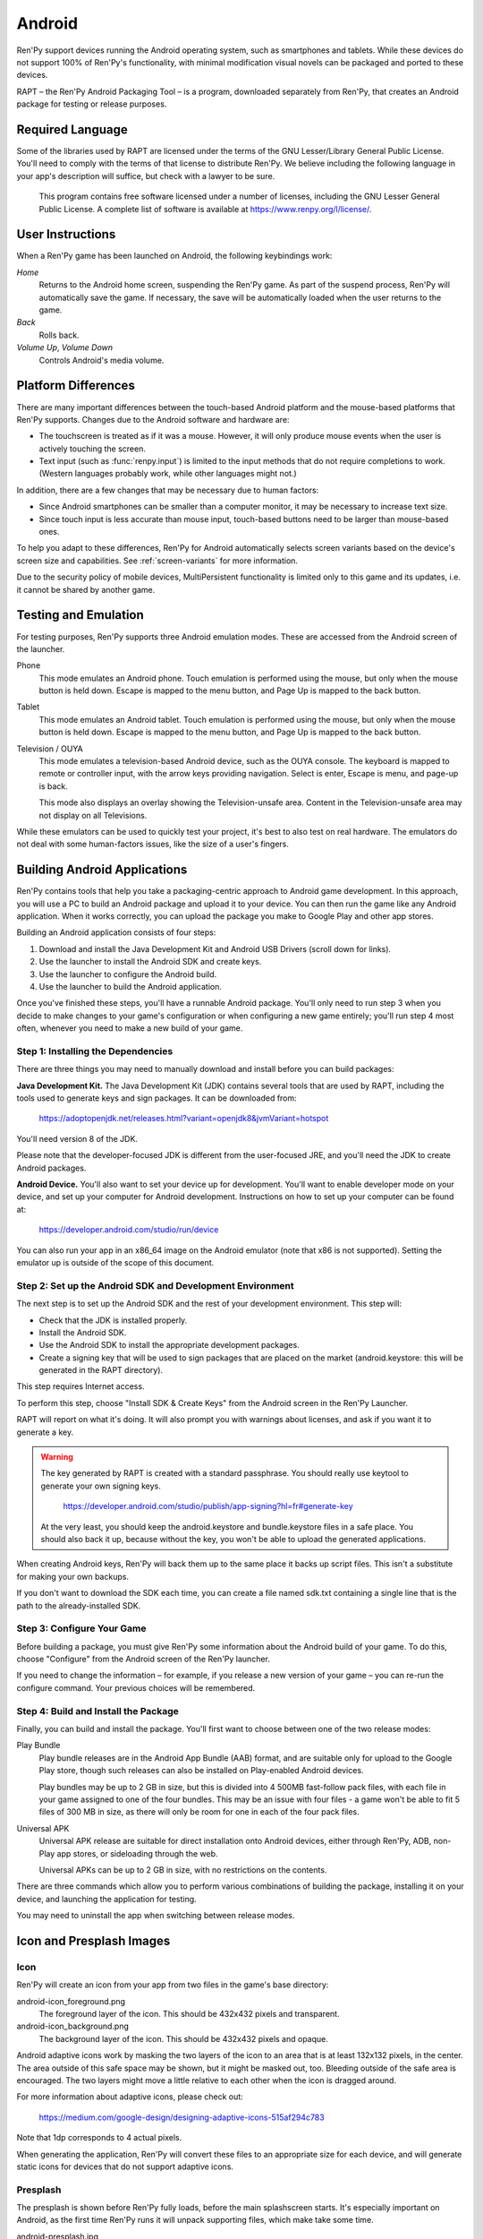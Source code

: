 .. _android:

=======
Android
=======

Ren'Py support devices running the Android operating system, such as
smartphones and tablets. While these devices do not support 100% of
Ren'Py's functionality, with minimal modification visual novels can be
packaged and ported to these devices.

RAPT – the Ren'Py Android Packaging Tool – is a program, downloaded separately
from Ren'Py, that creates an Android package for testing or release purposes.

Required Language
=================

Some of the libraries used by RAPT are licensed under the terms
of the GNU Lesser/Library General Public License. You'll need to comply
with the terms of that license to distribute Ren'Py. We believe including
the following language in your app's description will suffice, but check
with a lawyer to be sure.

    This program contains free software licensed under a number of licenses,
    including the GNU Lesser General Public License. A complete list of
    software is available at https://www.renpy.org/l/license/.


User Instructions
=================

When a Ren'Py game has been launched on Android, the following
keybindings work:

`Home`
     Returns to the Android home screen, suspending the Ren'Py
     game. As part of the suspend process, Ren'Py will automatically
     save the game. If necessary, the save will be automatically
     loaded when the user returns to the game.

`Back`
     Rolls back.

`Volume Up`, `Volume Down`
     Controls Android's media volume.


.. _android-platform-differences:

Platform Differences
====================

There are many important differences between the touch-based Android
platform and the mouse-based platforms that Ren'Py supports. Changes
due to the Android software and hardware are:

* The touchscreen is treated as if it was a mouse. However, it will
  only produce mouse events when the user is actively touching the
  screen.

* Text input (such as :func:`renpy.input`) is limited to the input methods
  that do not require completions to work. (Western languages probably work,
  while other languages might not.)

In addition, there are a few changes that may be necessary due to
human factors:

* Since Android smartphones can be smaller than a computer monitor, it
  may be necessary to increase text size.

* Since touch input is less accurate than mouse input, touch-based
  buttons need to be larger than mouse-based ones.

To help you adapt to these differences, Ren'Py for Android
automatically selects screen variants based on the
device's screen size and capabilities. See :ref:`screen-variants` for
more information.

Due to the security policy of mobile devices, MultiPersistent functionality
is limited only to this game and its updates, i.e. it cannot be shared by
another game.


Testing and Emulation
=====================

For testing purposes, Ren'Py supports three Android emulation modes. These
are accessed from the Android screen of the launcher.

Phone
    This mode emulates an Android phone. Touch emulation is performed
    using the mouse, but only when the mouse button is held down. Escape
    is mapped to the menu button, and Page Up is mapped to the back button.

Tablet
    This mode emulates an Android tablet. Touch emulation is performed
    using the mouse, but only when the mouse button is held down. Escape
    is mapped to the menu button, and Page Up is mapped to the back button.

Television / OUYA
    This mode emulates a television-based Android device, such as the OUYA
    console. The keyboard is mapped to remote or controller input, with the
    arrow keys providing navigation. Select is enter, Escape is menu, and
    page-up is back.

    This mode also displays an overlay showing the Television-unsafe area.
    Content in the Television-unsafe area may not display on all Televisions.

While these emulators can be used to quickly test your project, it's best to
also test on real hardware. The emulators do not deal with some human-factors
issues, like the size of a user's fingers.


.. highlight:: none

.. _android-building:

Building Android Applications
=============================


Ren'Py contains tools that help you take a packaging-centric approach
to Android game development. In this approach, you will use a PC to
build an Android package and upload it to your device. You can then
run the game like any Android application. When it works correctly,
you can upload the package you make to Google Play and other app
stores.

Building an Android application consists of four steps:

1. Download and install the Java Development Kit
   and Android USB Drivers (scroll down for links).

2. Use the launcher to install the Android SDK and create keys.

3. Use the launcher to configure the Android build.

4. Use the launcher to build the Android application.

Once you've finished these steps, you'll have a runnable Android
package. You'll only need to run step 3 when you decide to make changes to your
game's configuration or when configuring a new game entirely; you'll run step
4 most often, whenever you need to make a new build of your game.


Step 1: Installing the Dependencies
-----------------------------------

There are three things you may need to manually download and install
before you can build packages:

**Java Development Kit.**
The Java Development Kit (JDK) contains several tools that are used by
RAPT, including the tools used to generate keys and sign
packages. It can be downloaded from:

    https://adoptopenjdk.net/releases.html?variant=openjdk8&jvmVariant=hotspot

You'll need version 8 of the JDK.

Please note that the developer-focused JDK is different from the
user-focused JRE, and you'll need the JDK to create Android packages.


**Android Device.**
You'll also want to set your device up for development. You'll want to enable
developer mode on your device, and set up your computer for Android development.
Instructions on how to set up your computer can be found at:

    https://developer.android.com/studio/run/device

You can also run your app in an x86_64 image on the Android emulator (note
that x86 is not supported). Setting the emulator up is outside of the scope
of this document.


Step 2: Set up the Android SDK and Development Environment
----------------------------------------------------------

The next step is to set up the Android SDK and the rest of your
development environment. This step will:

* Check that the JDK is installed properly.
* Install the Android SDK.
* Use the Android SDK to install the appropriate development
  packages.
* Create a signing key that will be used to sign packages that are
  placed on the market (android.keystore: this will be generated in the
  RAPT directory).

This step requires Internet access.

To perform this step, choose "Install SDK & Create Keys" from the
Android screen in the Ren'Py Launcher.

RAPT will report on what it's doing. It will also prompt you with
warnings about licenses, and ask if you want it to generate a key.

.. warning::

   The key generated by RAPT is created with a standard
   passphrase. You should really use keytool to generate your own
   signing keys.

    https://developer.android.com/studio/publish/app-signing?hl=fr#generate-key

   At the very least, you should keep the android.keystore and bundle.keystore files in
   a safe place. You should also back it up, because without the
   key, you won't be able to upload the generated applications.

When creating Android keys, Ren'Py will back them up to the same place it
backs up script files. This isn't a substitute for making your own backups.

If you don't want to download the SDK each time, you can create a file
named sdk.txt containing a single line that is the path to the
already-installed SDK.

Step 3: Configure Your Game
---------------------------

Before building a package, you must give Ren'Py some information
about the Android build of your game. To do this, choose "Configure"
from the Android screen of the Ren'Py launcher.

If you need to change the information – for example, if you release a
new version of your game – you can re-run the configure command. Your
previous choices will be remembered.

Step 4: Build and Install the Package
-------------------------------------

Finally, you can build and install the package.  You'll first want to
choose between one of the two release modes:

Play Bundle
    Play bundle releases are in the Android App Bundle (AAB) format,
    and are suitable only for upload to the Google Play store, though
    such releases can also be installed on Play-enabled Android devices.

    Play bundles may be up to 2 GB in size, but this is divided into
    4 500MB fast-follow pack files, with each file in your game assigned
    to one of the four bundles. This may be an issue with four files -
    a game won't be able to fit 5 files of 300 MB in size, as there will
    only be room for one in each of the four pack files.

Universal APK
    Universal APK release are suitable for direct installation onto
    Android devices, either through Ren'Py, ADB, non-Play app stores,
    or sideloading through the web.

    Universal APKs can be up to 2 GB in size, with no restrictions on
    the contents.

There are three commands which allow you to perform various combinations
of building the package, installing it on your device, and launching the
application for testing.

You may need to uninstall the app when switching between release modes.


Icon and Presplash Images
=========================

Icon
-----

Ren'Py will create an icon from your app from two files in the game's
base directory:

android-icon_foreground.png
    The foreground layer of the icon. This should be 432x432 pixels
    and transparent.


android-icon_background.png
    The background layer of the icon. This should be 432x432 pixels
    and opaque.

Android adaptive icons work by masking the two layers of the icon to an area that
is at least 132x132 pixels, in the center. The area outside of this safe
space may be shown, but it might be masked out, too. Bleeding outside
of the safe area is encouraged. The two layers might move a little relative
to each other when the icon is dragged around.

For more information about adaptive icons, please check out:

    https://medium.com/google-design/designing-adaptive-icons-515af294c783

Note that 1dp corresponds to 4 actual pixels.

When generating the application, Ren'Py will convert these files to an
appropriate size for each device, and will generate static icons for devices
that do not support adaptive icons.

.. _android-presplash:

Presplash
---------

The presplash is shown before Ren'Py fully loads, before the main splashscreen
starts. It's especially important on Android, as the first time Ren'Py runs
it will unpack supporting files, which make take some time.

android-presplash.jpg
    The image that's used when the app is loading. This should be surrounded
    by 1px of a monocolored border. When displayed, the image is scaled to
    fit available space while preserving aspect ratio, and the rest of the
    screen is filled with the border color.

android-downloading.jpg
    The image that's used when the app is downloading assets from Google
    Play Asset delivery. This should be surrounded
    by 1px of a monocolored border. When displayed, the image is scaled to
    fit available space while preserving aspect ratio, and the rest of the
    screen is filled with the border color.

    A 20px-high progress bar is displayed 20px from the bottom, left, and
    right sides of the screen, showing download progress.

.. _pyjnius:

Pyjnius
=======

When running on Android, a version of the `Pyjnius <https://pyjnius.readthedocs.io/en/stable/>`__
library is available. This allows advanced creators to call into the Android
libraries.

It may be necessary to get the main activity. It can be found in the mActivity
field in the org.renpy.android.PythonSDLActivity class. For example::

    init python:
        if renpy.android:
            import jnius
            mActivity = jnius.autoclass("org.renpy.android.PythonSDLActivity")
        else:
            mActivity = None


.. _android-permissions:

Permissions
===========

While Ren'Py doesn't require additional permissions to run, if your
game uses Pyjnius to call into Android, it might be necessary to
request permissions. Ren'Py has a variable and two functions to
interact with the Android permissions system.

.. var:: build.android_permissions = [ ]

    This is a list of strings, with each string giving the full name
    of an Android permission. For example, "android.permission.WRITE_EXTERNAL_STORAGE".
    This simply declares that the application might request these permissions, it's
    necessary to use renpy.check_permission and renpy.request_permission as necessary
    to request the permission.

.. include: inc/android_permission


Transferring Files to and From Android
======================================

When your Android device is connected to your computer over USB, and configured
to allow access to file storage, there are some directories that files can be
placed in. (This assumes that your game's package is org.renpy.mygame, but it will
almost certainly be different.)

Android/data/org.renpy.mygame/files/saves
    This contains the game's save files.

Android/data/org.renpy.mygame/files/game
    This might not exist, in which case you may create it. Files in this directory
    are loaded in preference to files in the androids packages, which means that
    patches can be placed in this directory.
